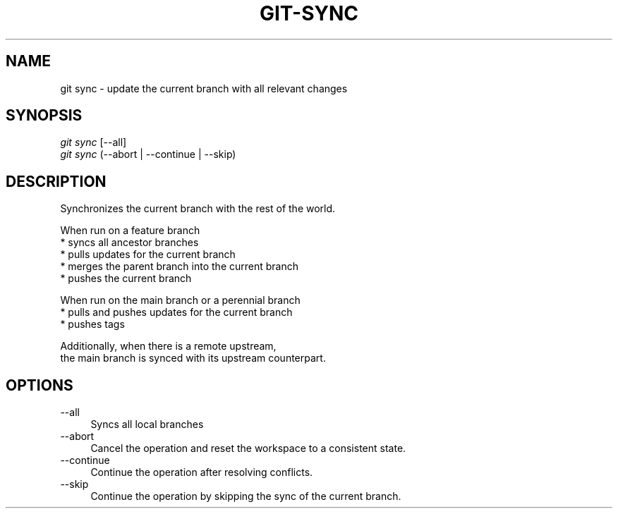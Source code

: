 .TH "GIT-SYNC" "1" "10/17/2015" "Git Town 0\&.9\&.0" "Git Town Manual"

.SH "NAME"
git sync \- update the current branch with all relevant changes


.SH "SYNOPSIS"
\fIgit sync\fR [--all]
.br
\fIgit sync\fR (--abort | --continue | --skip)


.SH "DESCRIPTION"
Synchronizes the current branch with the rest of the world.

.PP
When run on a feature branch
.br
* syncs all ancestor branches
.br
* pulls updates for the current branch
.br
* merges the parent branch into the current branch
.br
* pushes the current branch

.PP
When run on the main branch or a perennial branch
.br
* pulls and pushes updates for the current branch
.br
* pushes tags

.PP
Additionally, when there is a remote upstream,
.br
the main branch is synced with its upstream counterpart.

.SH "OPTIONS"
.IP "--all" 4
Syncs all local branches

.IP "--abort" 4
Cancel the operation and reset the workspace to a consistent state.

.IP "--continue" 4
Continue the operation after resolving conflicts.

.IP "--skip" 4
Continue the operation by skipping the sync of the current branch.
